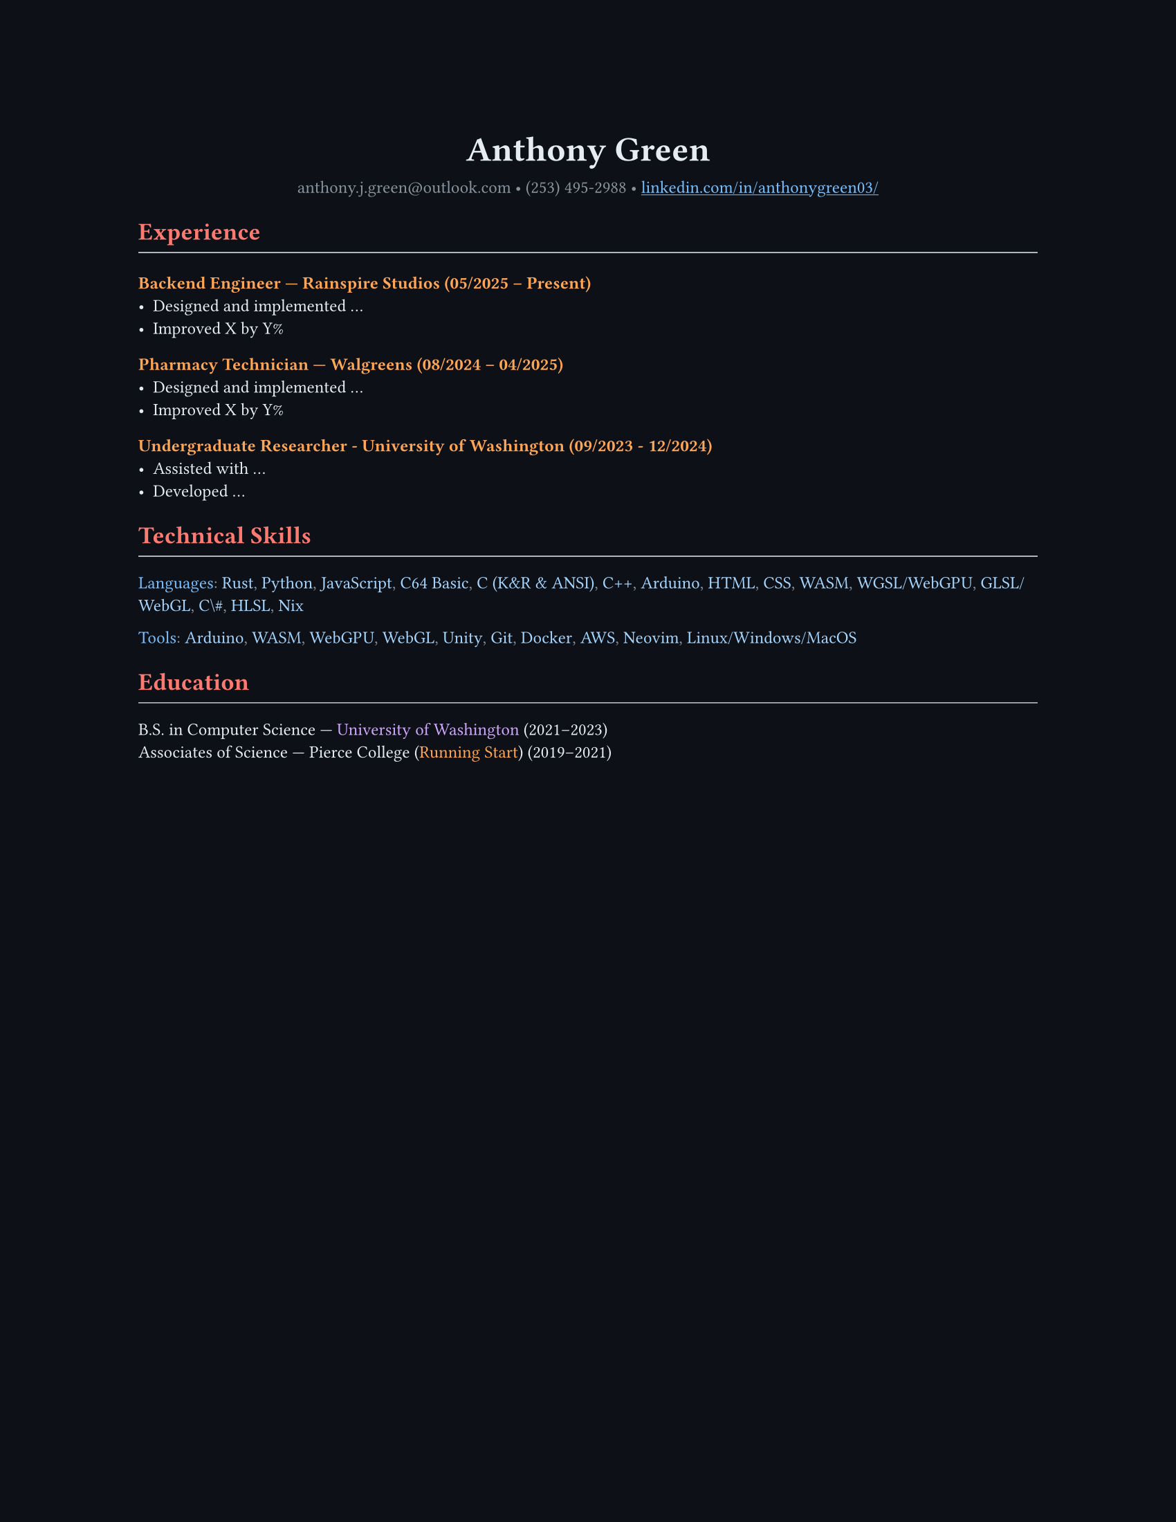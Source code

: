 // VARIABLES

#let dark = true
#let code_styling = true
#let pixel_font = true

// STYLING

#let palette = if code_styling {(
  bg: rgb("#0d1117"),
  fg: rgb("#e6edf3"),
  comment: rgb("#8b949e"),
  keyword: rgb("#ff7b72"),
  func: rgb("#d2a8ff"),
  string: rgb("#a5d6ff"),
  number: rgb("#79c0ff"),
  type: rgb("#ffa657"),
  punct: rgb("#e6edf3"),
  link: rgb("#79c0ff"),
  heading: rgb("#ffffff"),
)} else if dark {(
  bg: rgb("#0f1115"),
  fg: rgb("#e6e6e6"),
  muted: rgb("#a3a3a3"),
  accent: rgb("#93c5fd"),
  heading: rgb("#ffffff"),
)} else {(
  bg: white,
  fg: black,
  muted: rgb("#444444"),
  accent: rgb("#2563eb"),
  heading: black,
)}

#set page(width: 8.5in, height: 11in, margin: 1in, fill: palette.bg)

// Shorthand for highlight groups
#let cmt(body) = text(fill: if code_styling { palette.comment } else { palette.fg })[#body]
#let kw(body) = text(fill: if code_styling { palette.keyword } else { palette.fg })[#body]
#let fn(body) = text(fill: if code_styling { palette.func } else { palette.fg })[#body]
#let str(body) = text(fill: if code_styling { palette.string } else { palette.fg })[#body]
#let num(body) = text(fill: if code_styling { palette.number } else { palette.fg })[#body]
#let typ(body) = text(fill: if code_styling { palette.type } else { palette.fg })[#body]
#let punct(body) = text(fill: if code_styling { palette.comment } else { palette.fg })[#body]
#let lnk(body) = text(fill: if code_styling { palette.link } else { palette.fg })[#body]
#let hding(body) = text(fill: if code_styling { palette.heading } else { palette.fg })[#body]

#set text(
  size: 9pt,
  fill: palette.fg,
  font: if pixel_font { "CozetteVector" } else if code_styling { "MesloLGS Nerd Font" } else { ""},
// weight: "bold"
)

#show heading.where(level: 1): set text(fill: if code_styling { palette.keyword } else { palette.heading })
#show heading.where(level: 2): set text(fill: if code_styling { palette.func } else { palette.heading })
#show heading.where(level: 3): set text(fill: if code_styling { palette.type } else { palette.heading })

#show link: set text(fill: if code_styling {palette.link} else {palette.fg})
#show link: underline

#let rule() = line(length: 100%, stroke: (paint: if code_styling {palette.punct} else {palette.fg}, thickness: 0.5pt))

// CONTENT
#align(center)[
  #text(18pt, weight: "bold", fill: if code_styling {palette.punct} else {palette.fg} )[Anthony Green]\

  #text(fill: if code_styling {palette.comment} else {palette.fg} )[
  anthony.j.green\@outlook.com • (253) 495-2988 •
]
  #link("https://www.linkedin.com/in/anthonygreen03/", "linkedin.com/in/anthonygreen03/")
]

= Experience
#rule()
=== Backend Engineer — Rainspire Studios (05/2025 – Present)
- Designed and implemented ...
- Improved X by Y%

=== Pharmacy Technician — Walgreens (08/2024 – 04/2025)
- Designed and implemented ...
- Improved X by Y%

=== Undergraduate Researcher - University of Washington (09/2023 - 12/2024)
- Assisted with ...
- Developed ...

= Technical Skills
#rule()
#let languages = ("Rust", "Python", "JavaScript", "C64 Basic", "C (K&R & ANSI)", "C++", "Arduino", "HTML", "CSS", "WASM", "WGSL/WebGPU", "GLSL/WebGL", "C\#", "HLSL", "Nix")
#num("Languages")#punct(":") 
#let i = 0
#for language in languages {
  str(language)
  //Commas
  if i < languages.len()-1 {
    punct(", ")
  }
  i+=1
} 

#let tools = ("Arduino","WASM", "WebGPU", "WebGL", "Unity", "Git", "Docker", "AWS", "Neovim", "Linux/Windows/MacOS")
#num("Tools")#punct(":") 
#let i = 0
#for tool in tools {
  str(tool)
  //Commas
  if i < tools.len()-1 {
    punct(", ")
  }
  i+=1
} 

= Education
#rule()
B.S. in Computer Science — #fn("University of Washington") (2021–2023)\
Associates of Science — Pierce College (#typ("Running Start")) (2019–2021)

